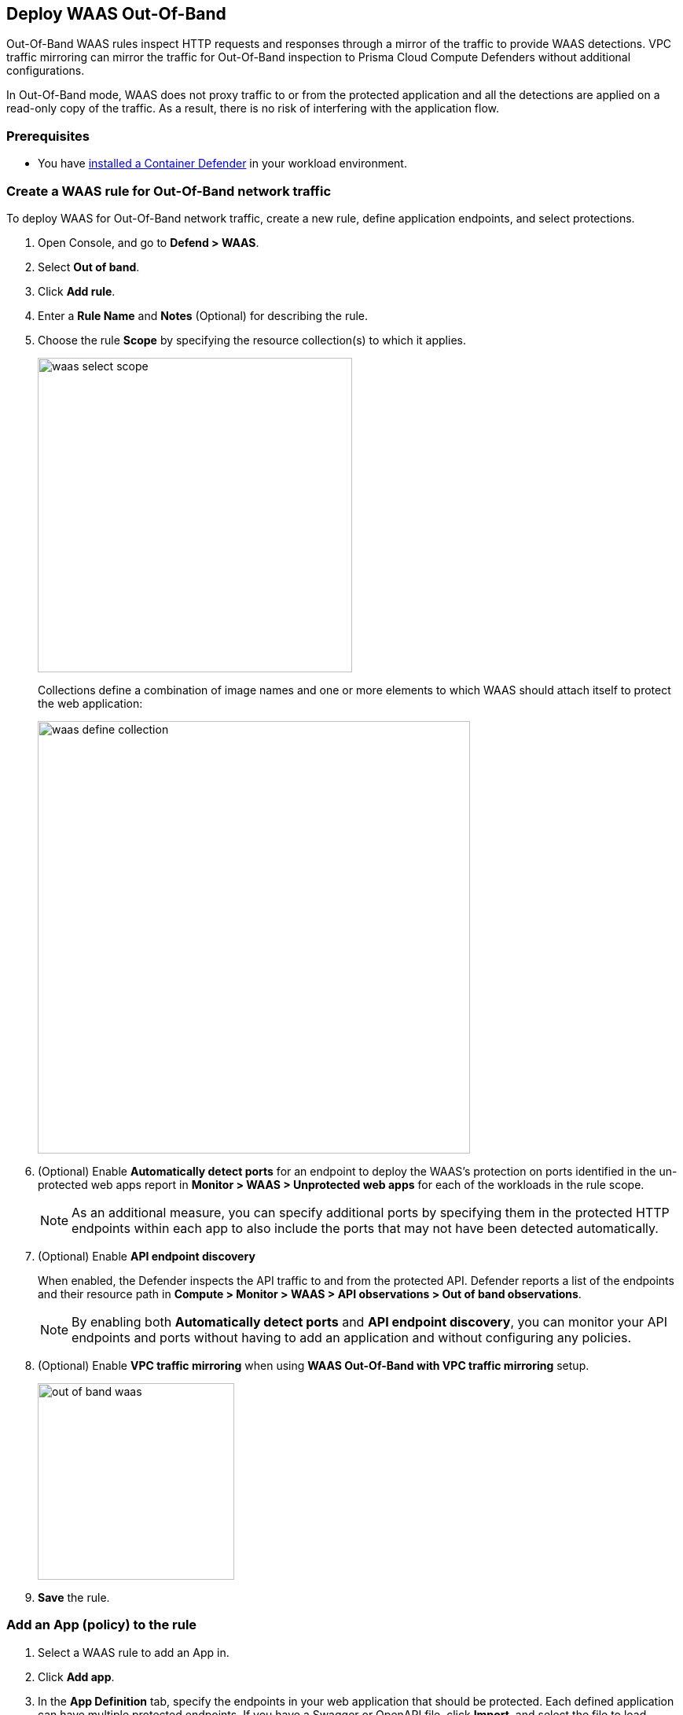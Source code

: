 == Deploy WAAS Out-Of-Band

Out-Of-Band WAAS rules inspect HTTP requests and responses through a mirror of the traffic to provide WAAS detections. 
VPC traffic mirroring can mirror the traffic for Out-Of-Band inspection to Prisma Cloud Compute Defenders without additional configurations.

In Out-Of-Band mode, WAAS does not proxy traffic to or from the protected application and all the detections are applied on a read-only copy of the traffic. 
As a result, there is no risk of interfering with the application flow.

=== Prerequisites

* You have xref:../../install/defender_types.adoc#[installed a Container Defender] in your workload environment.

[.task]
=== Create a WAAS rule for Out-Of-Band network traffic

To deploy WAAS for Out-Of-Band network traffic, create a new rule, define application endpoints, and select protections.

[.procedure]
. Open Console, and go to *Defend > WAAS*.

. Select *Out of band*.

. Click *Add rule*.

. Enter a *Rule Name* and *Notes* (Optional) for describing the rule.

. Choose the rule *Scope* by specifying the resource collection(s) to which it applies.
+
image::waas_select_scope.png[width=400]
+
Collections define a combination of image names and one or more elements to which WAAS should attach itself to protect the web application:
+
image::waas_define_collection.png[width=550]

. (Optional) Enable *Automatically detect ports* for an endpoint to deploy the WAAS's protection on ports identified in the un-protected web apps report in *Monitor > WAAS > Unprotected web apps* for each of the workloads in the rule scope.
+
NOTE: As an additional measure, you can specify additional ports by specifying them in the protected HTTP endpoints within each app to also include the ports that may not have been detected automatically.

. (Optional) Enable *API endpoint discovery* 
+
When enabled, the Defender inspects the API traffic to and from the protected API.
Defender reports a list of the endpoints and their resource path in *Compute > Monitor > WAAS > API observations > Out of band observations*.
+
NOTE: By enabling both *Automatically detect ports* and *API endpoint discovery*, you can monitor your API endpoints and ports without having to add an application and without configuring any policies. 

. (Optional) Enable *VPC traffic mirroring* when using *WAAS Out-Of-Band with VPC traffic mirroring* setup.
+
image::out-of-band-waas.png[width=250]

. *Save* the rule.

[.task]
=== Add an App (policy) to the rule

[.procedure]
. Select a WAAS rule to add an App in.

. Click *Add app*.

. In the *App Definition* tab, specify the endpoints in your web application that should be protected.
Each defined application can have multiple protected endpoints.
If you have a Swagger or OpenAPI file, click *Import*, and select the file to load.
Otherwise, skip to the next step to manually define your application's endpoints.
+
image::cnaf_import_swagger.png[width=350]

. If you do not have a Swagger or OpenAPI file, manually define each endpoint by specifying the host, port, and path.

.. In *Endpoint Setup*, click *Add Endpoint*.

.. Specify endpoint details:
+
image::waas_endpoint_lineitem.png[width=550]

.. Enter *Port* (optional, if you selected *Automatically detect ports* while creating the rule). When *Automatically detect ports* is selected, any ports specified in a protected endpoint definition will be appended to the list of protected ports.
+
Specify the TCP port listening for inbound HTTP traffic.

.. Enter *HTTP host* (optional, wildcards supported).
+
HTTP host names are specified in the form of [hostname]:[external port].
+
External port is defined as the TCP port on the host, listening for inbound HTTP traffic. If the the value of the external port is "80" it can be omitted. Examples: "*.example.site", "docs.example.site", "www.example.site:8080", etc. 

.. Enter *Base path* (optional, wildcards supported):
+
Base path for WAAS to match on, when applying protections.
+
Examples: "/admin", "/" (root path only), "/*", /v2/api", etc. 

.. Click *Create Endpoint*

.. If your application requires xref:../waas_api_protection.adoc[API protection], select the "API Protection" tab and define for each path the allowed methods, parameters, types, etc. See detailed definition instructions in the xref:../waas_api_protection.adoc[API protection] help page.

. Continue to *App Firewall* tab, and select the protections as shown in the screenshot below:
+
image::waas_out_of_band_app_firewall.png[width=750]
For more information, see xref:../waas_app_firewall.adoc[App Firewall settings].

. Continue to *DoS protection* tab, and select <<../waas_dos_protection.adoc#,DoS protection>> to enable.

. Continue to *Access Control* tab, and select <<../waas_access_control.adoc#,access controls>> to enable.

. Continue to *Bot protection* tab, and select the protections as shown in the screenshot below:
+
image::waas_out_of_band_bot_protection.png[width=750]
For more information, see xref:../waas_bot_protection.adoc[Bot protections].

. Continue to *Custom rules* tab and select <<../waas_custom_rules.adoc#,Custom rules>> to enable.

. Continue to *Advanced settings* tab, and set the options shown in the screenshot below:
+
image::waas_out_of_band_advanced_settings.png[width=750]
For more information, see xref:../waas_advanced_settings.adoc[Advanced settings].

. Click *Save*.

. You should be redirected to the *Rule Overview* page.
+
Select the created new rule to display *Rule Resources* and for each application a list of *protected endpoints* and *enabled protections*.
+
image::waas_out_of_band_rule_overview.png[width=650]

. Test protected endpoint using the following xref:../waas_app_firewall.adoc#sanity_tests[sanity tests].

. Go to *Monitor > Events*, click on *WAAS for out of band* and observe the events generated. 
+
NOTE: For more information, see the <<../waas_analytics.adoc#,WAAS analytics help page>>


[#actions]
=== WAAS Actions for Out-Of-Band traffic

The following actions are applicable for the HTTP requests or responses related to the *Out of band traffic*:

* *Alert* - An audit is generated for visibility.

* *Disable* - The WAAS action is disabled.
